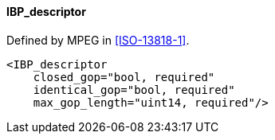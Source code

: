 ==== IBP_descriptor

Defined by MPEG in <<ISO-13818-1>>.

[source,xml]
----
<IBP_descriptor
    closed_gop="bool, required"
    identical_gop="bool, required"
    max_gop_length="uint14, required"/>
----
